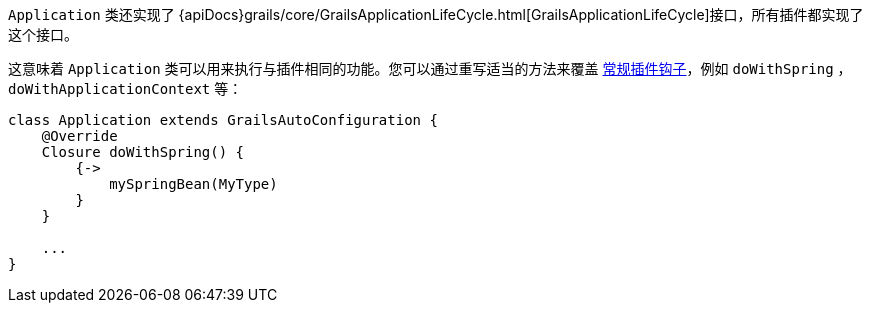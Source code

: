 `Application` 类还实现了 {apiDocs}grails/core/GrailsApplicationLifeCycle.html[GrailsApplicationLifeCycle]接口，所有插件都实现了这个接口。

这意味着 `Application` 类可以用来执行与插件相同的功能。您可以通过重写适当的方法来覆盖 link:plugins.html#hookingIntoRuntimeConfiguration[常规插件钩子]，例如 `doWithSpring` ， `doWithApplicationContext` 等：

[source，groovy]
----
class Application extends GrailsAutoConfiguration {
    @Override
    Closure doWithSpring() {
        {->
            mySpringBean(MyType)
        }
    }

    ...
}
----